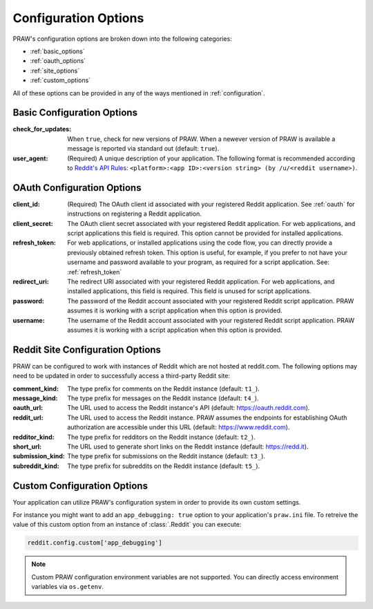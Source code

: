 Configuration Options
=====================

PRAW's configuration options are broken down into the following categories:

* :ref:`basic_options`
* :ref:`oauth_options`
* :ref:`site_options`
* :ref:`custom_options`

All of these options can be provided in any of the ways mentioned in
:ref:`configuration`.

.. _basic_options:

Basic Configuration Options
---------------------------

:check_for_updates: When ``true``, check for new versions of PRAW. When a
                    newever version of PRAW is available a message is reported
                    via standard out (default: ``true``).

:user_agent: (Required) A unique description of your application. The following
             format is recommended according to `Reddit's API Rules
             <https://github.com/reddit/reddit/wiki/API#rules>`_:
             ``<platform>:<app ID>:<version string> (by /u/<reddit
             username>)``.

.. _oauth_options:

OAuth Configuration Options
---------------------------

:client_id: (Required) The OAuth client id associated with your registered
            Reddit application. See :ref:`oauth` for instructions on
            registering a Reddit application.

:client_secret: The OAuth client secret associated with your registered Reddit
                application. For web applications, and script applications this
                field is required. This option cannot be provided for installed
                applications.

:refresh_token: For web applications, or installed applications using the code
                flow, you can directly provide a previously obtained refresh
                token. This option is useful, for example, if you prefer to not
                have your username and password available to your program, as
                required for a script application. See: :ref:`refresh_token`

:redirect_uri: The redirect URI associated with your registered Reddit
               application. For web applications, and installed applications,
               this field is required. This field is unused for script
               applications.

:password: The password of the Reddit account associated with your registered
           Reddit script application. PRAW assumes it is working with a script
           application when this option is provided.

:username: The username of the Reddit account associated with your registered
           Reddit script application. PRAW assumes it is working with a script
           application when this option is provided.

.. _site_options:

Reddit Site Configuration Options
---------------------------------

PRAW can be configured to work with instances of Reddit which are not hosted at
reddit.com. The following options may need to be updated in order to
successfully access a third-party Reddit site:

:comment_kind: The type prefix for comments on the Reddit instance (default:
               ``t1_``).

:message_kind: The type prefix for messages on the Reddit instance (default:
               ``t4_``).

:oauth_url: The URL used to access the Reddit instance's API (default:
            https://oauth.reddit.com).

:reddit_url: The URL used to access the Reddit instance. PRAW assumes the
             endpoints for establishing OAuth authorization are accessible
             under this URL (default: https://www.reddit.com).

:redditor_kind: The type prefix for redditors on the Reddit instance (default:
                ``t2_``).

:short_url: The URL used to generate short links on the Reddit instance
            (default: https://redd.it).

:submission_kind: The type prefix for submissions on the Reddit instance
                  (default: ``t3_``).

:subreddit_kind: The type prefix for subreddits on the Reddit instance
                 (default: ``t5_``).

.. _custom_options:

Custom Configuration Options
----------------------------

Your application can utilize PRAW's configuration system in order to provide
its own custom settings.

For instance you might want to add an ``app_debugging: true`` option to your
application's ``praw.ini`` file. To retreive the value of this custom option
from an instance of :class:`.Reddit` you can execute:

.. code-block:: python

   reddit.config.custom['app_debugging']

.. note:: Custom PRAW configuration environment variables are not
          supported. You can directly access environment variables via
          ``os.getenv``.
